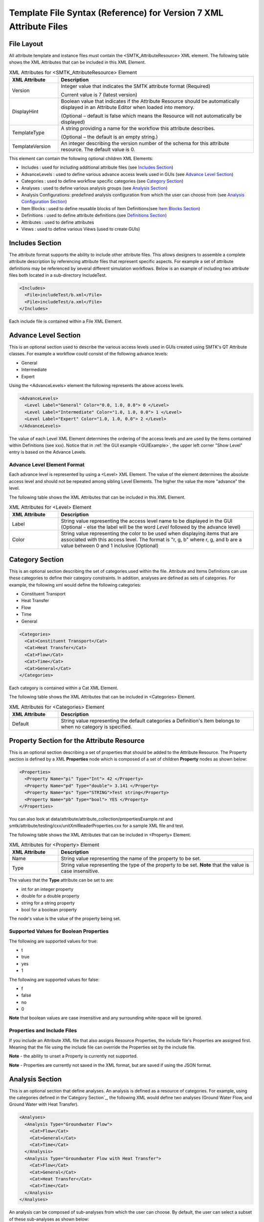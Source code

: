 Template File Syntax (Reference) for Version 7 XML Attribute Files
==================================================================

File Layout
-----------
All attribute template and instance files must contain the
<SMTK_AttributeResource> XML element. The following table shows the XML
Attributes that can be included in this XML Element.

.. list-table:: XML Attributes for <SMTK_AttributeResource> Element
   :widths: 10 40
   :header-rows: 1

   * - XML Attribute
     - Description

   * - Version
     - Integer value that indicates the SMTK attribute format (Required)

       Current value is 7 (latest version)

   * - DisplayHint
     - Boolean value that indicates if the Attribute Resource should be automatically
       displayed in an Attribute Editor when loaded into memory.

       (Optional – default is false which means the Resource will not automatically be
       displayed)

   * - TemplateType
     - A string providing a name for the workflow this attribute describes.

       (Optional – the default is an empty string.)

   * - TemplateVersion
     - An integer describing the version number of the schema for this attribute
       resource. The default value is 0.

This element can contain the following optional children XML Elements:

- Includes : used for including additional attribute files (see `Includes Section`_)
- AdvanceLevels : used to define various advance access levels used in
  GUIs (see `Advance Level Section`_)
- Categories : used to define workflow specific categories (see `Category Section`_)
- Analyses : used to define various analysis groups (see `Analysis Section`_)
- Analysis Configurations: predefined analysis configuration from which the user can choose from (see `Analysis Configuration Section`_)
- Item Blocks : used to define reusable  blocks of Item Definitions(see `Item Blocks Section`_)
- Definitions : used to define attribute definitions (see `Definitions Section`_)
- Attributes : used to define attributes
- Views : used to define various Views (used to create GUIs)

Includes Section
--------------------
The attribute format supports the ability to include other attribute
files.  This allows designers to assemble a complete attribute
description by referencing attribute files that represent specific
aspects.  For example a set of attribute definitions may be referenced
by several different simulation workflows.  Below is an example of
including two attribute files both located in a sub-directory
IncludeTest.

.. code-block:: xml

  <Includes>
    <File>includeTest/b.xml</File>
    <File>includeTest/a.xml</File>
  </Includes>

Each include file is contained within a File XML Element.

Advance Level Section
-------------------------------------
This is an optional section used to describe the various access levels
used in GUIs created using SMTK's QT Attribute classes.  For example a
workflow could consist of the following advance levels:

- General
- Intermediate
- Expert

Using  the <AdvanceLevels> element the following represents the above
access levels.

.. code-block:: xml

  <AdvanceLevels>
    <Level Label="General" Color="0.0, 1.0, 0.0"> 0 </Level>
    <Level Label="Intermediate" Color="1.0, 1.0, 0.0"> 1 </Level>
    <Level Label="Expert" Color="1.0, 1.0, 0.0"> 2 </Level>
  </AdvanceLevels>

The value of each Level XML Element determines the  ordering
of the access levels and are used by the items contained within
Definitions (see xxx).  Notice that in :ref:`the GUI example <GUIExample>`,
the upper left corner "Show Level" entry is based on the Advance Levels.

Advance Level Element Format
^^^^^^^^^^^^^^^^^^^^^^^^^^^^^
Each advance level is represented by using a <Level> XML Element.  The
value of the element determines the absolute access level and should
not be repeated among sibling Level Elements.  The higher the value
the more "advance" the level.

The following table shows the XML
Attributes that can be included in this XML Element.

.. list-table:: XML Attributes for <Level> Element
   :widths: 10 40
   :header-rows: 1

   * - XML Attribute
     - Description

   * - Label
     - String value representing the access level name to be displayed
       in the GUI (Optional - else the label will be the word *Level* followed by the advance level)

   * - Color
     - String value representing the color to be used when displaying
       items that are associated with this access level.  The format
       is "r, g, b" where r, g, and b are a value between 0 and 1
       inclusive (Optional)


Category Section
----------------
This is an optional section describing the set of categories used
within the file.  Attribute and Items Definitions can use these categories to define their category constraints.  In addition, analyses are defined as sets of
categories.  For example, the following xml would define the following
categories:

- Constituent Transport
- Heat Transfer
- Flow
- Time
- General

.. code-block:: xml

  <Categories>
    <Cat>Constituent Transport</Cat>
    <Cat>Heat Transfer</Cat>
    <Cat>Flow</Cat>
    <Cat>Time</Cat>
    <Cat>General</Cat>
  </Categories>

Each category is contained within a Cat XML Element.

The following table shows the XML
Attributes that can be included in <Categories> Element.

.. list-table:: XML Attributes for <Categories> Element
   :widths: 10 40
   :header-rows: 1

   * - XML Attribute
     - Description

   * - Default
     - String value representing the default categories a Definition's
       Item belongs to when no category is specified.

Property Section for the Attribute Resource
-------------------------------------------
This is an optional section describing a set of properties  that should be
added to the Attribute Resource.  The Property section is defined by a XML
**Properties** node which is composed of a set of children **Property** nodes as shown below:

.. code-block:: xml

  <Properties>
    <Property Name="pi" Type="Int"> 42 </Property>
    <Property Name="pd" Type="double"> 3.141 </Property>
    <Property Name="ps" Type="STRING">Test string</Property>
    <Property Name="pb" Type="bool"> YES </Property>
  </Properties>

You can also look at data/attribute/attribute_collection/propertiesExample.rst and smtk/attribute/testing/cxx/unitXmlReaderProperties.cxx for a sample XML file and test.

The following table shows the XML
Attributes that can be included in <Property> Element.

.. list-table:: XML Attributes for <Property> Element
   :widths: 10 40
   :header-rows: 1

   * - XML Attribute
     - Description

   * - Name
     - String value representing the name of the property to be set.

   * - Type
     - String value representing the type of the property to be set. **Note** that the value is case insensitive.


The values that the **Type** attribute can be set to are:

* int for an integer property
* double for a double property
* string for a string property
* bool for a boolean property

The node's value is the value of the property being set.

Supported Values for Boolean Properties
^^^^^^^^^^^^^^^^^^^^^^^^^^^^^^^^^^^^^^^^
The following are supported values for true:

* t
* true
* yes
* 1

The following are supported values for false:

* f
* false
* no
* 0

**Note** that boolean values are case insensitive and any surrounding white-space will be ignored.

Properties and Include Files
^^^^^^^^^^^^^^^^^^^^^^^^^^^^
If you include an Attribute XML file that also assigns Resource Properties, the include file's Properties are assigned first.  Meaning that the file using the include file can override the Properties set by the include file.

**Note** - the ability to unset a Property is currently not supported.

**Note** - Properties are currently not saved in the XML format, but are saved if using the JSON format.

Analysis Section
----------------
This is an optional section that define analyses.  An analysis is
defined as a resource of categories.  For example, using the
categories defined in the`Category Section`_, the following XML would
define two analyses (Ground Water Flow, and Ground Water with Heat
Transfer).

.. code-block:: xml

  <Analyses>
    <Analysis Type="Groundwater Flow">
      <Cat>Flow</Cat>
      <Cat>General</Cat>
      <Cat>Time</Cat>
    </Analysis>
    <Analysis Type="Groundwater Flow with Heat Transfer">
      <Cat>Flow</Cat>
      <Cat>General</Cat>
      <Cat>Heat Transfer</Cat>
      <Cat>Time</Cat>
    </Analysis>
  </Analyses>

An analysis can be composed of sub-analyses from which the user can choose.  By default, the user can select a subset of these sub-analyses as shown below:

  .. findfigure:: analysisExample1.*
   :align: center
   :width: 90%

Here you see analysis **B**  is composed of 2 optional sub-analyses **B-D** and **B-E**.  In this case **B-E** has been selected.  An active sub-analysis will add its categories to those of its parent's analysis.  The above example could be rewritten using the concept of sub-analyses:

.. code-block:: xml

  <Analyses>
    <Analysis Type="Groundwater Flow">
      <Cat>Flow</Cat>
      <Cat>General</Cat>
      <Cat>Time</Cat>
    </Analysis>
    <Analysis Type="Groundwater Flow with Heat Transfer" BaseType="Groundwater Flow">
      <Cat>Heat Transfer</Cat>
    </Analysis>
  </Analyses>

You can also indicate if the user must select only one sub-analysis by indicating that the base analysis is **Exclusive**.  In the example below, analysis **C** has been marked **Exclusive** and consists of two sub-analyses **C-D** and **C-E**.  The user must select one of these analyses.

  .. findfigure:: analysisExample2.*
   :align: center
   :width: 90%

If you wish to have the user exclusively choose among the top level analyses, you can add the Exclusive attribute to the Analyses XML node itself as shown below.

.. code-block:: xml

  <Analyses Exclusive="true">
    <Analysis Type="A">
      <Cat>A</Cat>
    </Analysis>
    <Analysis Type="B">
      <Cat>B</Cat>
    </Analysis>
  </Analyses>

Please see smtk/data/attribute/attribute_collection/SimpleAnalysisTest.sbt  smtk/data/attribute/attribute_collection/analysisConfigurationExample.sbt for complete examples which can be loaded into ModelBuilder.

Analysis Element Format
^^^^^^^^^^^^^^^^^^^^^^^
Each Analysis is defined within an <Analysis> XML Tag.

The following table shows the XML
Attributes that can be included in this XML Element.

.. list-table:: XML Attributes for <Analysis> Element
   :widths: 10 40
   :header-rows: 1

   * - XML Attribute
     - Description

   * - Type
     - String value representing the type analysis being
       defined. Note that the type should be unique with
       respects to all other analyses being defined.
       (Required)

   * - BaseType
     - String value representing the type of the analysis this analysis is a sub-analysis of.
       (Optional)

   * - Exclusive
     - Boolean value indicating the sub-analyses of this analysis are exclusive.
       (Optional)

   * - Required
     - Boolean value indicating the analysis is required and not optional.
       (Optional)
       **Note** - Required Analyses can not be sub-analyses of an Analyses with **Exclusive** set to *true*.


Each Analysis element contains a set of Cat XML Elements.

Analysis Configuration Section
------------------------------
This is an optional section that define analyses configurations.  The `Analysis Section`_ describes relationship between analyses, while the configuration section defines various analysis configurations from which the user can choose from.  Here is an example configuration section from smtk/data/attribute/attribute_collection/analysisConfigurationExample.sbt:

.. code-block:: xml

  <Configurations AnalysisAttributeType="Analysis">
    <Config Name="Test A" AdvanceReadLevel="5">
      <Analysis Type="A"/>
    </Config>
    <Config Name="Test B" AdvanceWriteLevel="10">
      <Analysis Type="B"/>
    </Config>
    <Config Name="Test B-D">
      <Analysis Type="B">
        <Analysis Type="B-D"/>
      </Analysis>
    </Config>
    <Config Name="Test C">
      <Analysis Type="C"/>
    </Config>
    <Config Name="Test C-D">
      <Analysis Type="C">
        <Analysis Type="C-D"/>
      </Analysis>
    </Config>
    <Config Name="Test C-E">
      <Analysis Type="C">
        <Analysis Type="C-E"/>
      </Analysis>
    </Config>
    <Config Name="Test C-E-F">
      <Analysis Type="C">
        <Analysis Type="C-E">
          <Analysis Type="C-E-F"/>
        </Analysis>
      </Analysis>
    </Config>
  </Configurations>


.. list-table:: XML Attributes for <Configurations> Element
   :widths: 10 40
   :header-rows: 1

   * - XML Attribute
     - Description

   * - AnalysisAttributeType
     - String value representing the type name for the Attribute Definition used to represent an Analysis Configuration.
       (Required)

The Configuration Element is composed of a set of Config Elements.  Each Config Element represents an Analysis Configuration.

.. list-table:: XML Attributes for <Config> Element
   :widths: 10 40
   :header-rows: 1

   * - XML Attribute
     - Description

   * - Name
     - String value representing the configuration's name (which will also be the name of an Analysis Attribute that represents that
       configuration). (Required)

   * - AdvanceReadLevel
     - Integer value representing the configuration's read access level.  If the advance level is set below the configuration's
       AdvanceReadLevel, the configuration will not be displayed to the user. (Optional - default is 0)

   * - AdvanceWriteLevel
     - Integer value representing the configuration's write access level.  If the advance level is set below the configuration's
       AdvanceWriteLevel, the user will not be allowed to edit the configuration.
       (Optional - default is 0)

Each Config Element consists of a nested group of Analysis Elements.  Each Analysis Element represents an analysis defined in the `Analysis Section`_.  Specifying an Analysis indicates that the analysis is active when the configuration is selected.  If the analysis is **Exclusive** then it **must** contain an Analysis Element referring to one of its sub-analyses.  If it is **not Exclusive** then it can optionally contain multiple Analysis Elements indicating which sub-analyses should be active.

.. list-table:: XML Attributes for <Analysis> Element
   :widths: 10 40
   :header-rows: 1

   * - XML Attribute
     - Description

   * - Type
     - String value representing an analysis type.

Unique Roles Section
--------------------
There are use cases where the developer would like to enforce a constraint among ComponentItems such that each item cannot point to the same resource component. In order to provide this functionality, we have introduced the concept of unique roles.  Roles in this context refers to the roles defined in the resource links architecture and that are referenced in ReferenceItemDefinition.  If the role specified in either a Reference or Component Item Definition is include in this section, it is considered **unique**.

Here is an example of an Unique Role Section

.. code-block:: xml

  <UniqueRoles>
    <Role ID="10"/>
    <Role ID="0"/>
  </UniqueRoles>

In this case roles 10 and 0 are considered to be unique.

Item Blocks Section
---------------------------------
Item Definition Blocks allows the reuse of a group of Item Definitions in different Attribute Definitions.  Providing a "hasA" relationship as opposed to the currently supported "isA". These blocks can then be referenced in the "ItemDefinitions" nodes of Attribute or Group Item Definitions or in the "ChildrenDefinitions" nodes for Reference or Value Item Definitions.  Blocks themselves can reference other blocks.  But care must be taken not to form a recursive relationship.  In the parser detects such a pattern it will report an error.

When referencing a Block, the items will be inserted relative to where the Block is being referenced.

Category constraints are inherited as usual and that Blocks can call other blocks.  Here is an example of an Item Block:

.. code-block:: xml

  <ItemBlocks>
    <Block Name="B1">
      <ItemDefinitions>
        <String Name="s1">
          <Categories>
            <Cat>Solid Mechanics</Cat>
          </Categories>
        </String>
        <Int Name="i1"/>
      </ItemDefinitions>
    </Block>
  </ItemBlocks>

  <Definitions>
    <AttDef Type="Type1">
      <Categories>
        <Cat>Fluid Flow</Cat>
      </Categories>
      <ItemDefinitions>
        <Double Name="foo"/>
        <Block Name="B1"/>
        <String Name="bar"/>
      </ItemDefinitions>
    </AttDef>
    <AttDef Type="Type2">
      <Categories>
        <Cat>Heat Transfer</Cat>
      </Categories>
      <ItemDefinitions>
        <Block Name="B1"/>
        <String Name="str2"/>
      </ItemDefinitions>
    </AttDef>
    <AttDef Type="Type3">
      <Categories>
        <Cat>Heat Transfer</Cat>
      </Categories>
      <ItemDefinitions>
        <Block Name="B1" Namespace="globals2"/> <!-- An example of referring to an Item Block that is defined in namespace *globals2* -->
        <String Name="str2"/>
      </ItemDefinitions>
    </AttDef>
  </Definitions>

See data/attribute/attribute_collection/ItemBlockTest.sbt and smtk/attribute/testing/cxx/unitItemBlocks.cxx for examples.

The Item Block functionality has been extended so that an Item Block can be exported in one file and consumed in another using the **Export** XML attribute.  In order to
better organize  Item Blocks, we have also introduced the concept of a *namespace* that behaves similar to namespaces in C++.  A namespace scopes an
Item Block and therefore must also be used when referring to an Item Block.

**Note** Namespaces are only used w/r Item Blocks and they can not be nested.

.. list-table:: XML Attributes for <ItemBlocks> Element
   :widths: 10 40
   :header-rows: 1
   :class: smtk-xml-att-table

   * - XML Attribute
     - Description

   * - Namespace
     - String value representing the default namespace to which all of its Item Blocks belong to. (Optional)

       **Note** that if not specified SMTK assumes that the default namespace is the global namespace represented by ""

.. list-table:: XML Attributes for <ItemBlock> Element
   :widths: 10 40
   :header-rows: 1
   :class: smtk-xml-att-table

   * - XML Attribute
     - Description

   * - Name
     - String value representing the name of the ItemBlock.
       (Required)

   * - Namespace
     - String value representing the  namespace that the Item Block belongs to.
       (Optional)

       **Note** If not specified it will use the default namespace specified in the **ItemBlocks** node.

   * - Export
     - Boolean indicating that the ItemBlock should be made available to template files that include this one.
       (Optional)

       **Note** If not specified SMTK assumes that the value is *false* meaning that the ItemBlock is file-scope only

Definitions Section
---------------------------------
This is an optional section that defines a set of attribute
definitions used to generate attributes with a SMTK-based program.
This section is created using the <Definitions> XML Element.
See :ref:`the example XML <XMLExample>` for how to create a set
of attribute definitions.

This element can contain the following children XML Elements:


.. list-table:: XML Children Elements for <Definitions> Element
   :widths: 10 40
   :header-rows: 1

   * - XML Child Element
     - Description

   * - <AttDef>
     - Defines a new Attribute Definition

       See `AttDef Element Format`_.

   * - <Exclusions>
     - Defines a set of Definitions whose Attributes would mutually exclude each other from being associated
       to the same Resource/Resource Component
       (Optional).

       See `Exclusions Format`_.

   * - <Prerequisites>
     - Defines a set of Definitions whose Attributes are required to be
       associated to a Resource or Resource Component prior to being able to
       associated  Attributes from another Definition to the same Resource or Resource Component
       (Optional).
       See `Prerequisites Format`_.



AttDef Element Format
^^^^^^^^^^^^^^^^^^^^^
This element define an attribute definition.

This element can contain the following children XML Elements:

.. list-table:: XML Children Elements for <AttDef> Element
   :widths: 10 40
   :header-rows: 1

   * - XML Child Element
     - Description

   * - <CategoryInfo>
     - Specifies the local category constraints specified on the
       Definition

       See `CategoryInfo Format`_.

   * - <ItemDefinitions>
     - Defines the items contained within the attributes generated
       by this definition (Optional).

       See `Item Definitions Format`_.

   * - <AssociationsDef>
     - Defines the association rules associated with this Definition (Optional).
       See `AssociationsDef Format`_.

   * - <BriefDescription>
     - Provides a brief description of the definition (Optional).

   * - <DetailedDescription>
     - Provides a detailed description of the definition (Optional).


The following table shows the XML
Attributes that can be included in this XML Element.

.. list-table:: XML Attributes for <AttDef> Element
   :widths: 10 40
   :header-rows: 1
   :class: smtk-xml-att-table

   * - XML Attribute
     - Description

   * - Type
     - String value representing the attribute definition type
       being defined. (Required).

       Note that this value should be unique with respects to all
       other definitions being defined with this section as well
       as all definitions being included via the Includes XML
       Element (See `Includes Section`_)

   * - BaseType
     - String value representing the attribute defintion that this
       definition is derived from.
       (Optional)

       Note that the base definition must be defined prior to this
       definition either in section or in the Includes Section.

   * - Label
     - String value representing the name display in a GUI
       (Optional)

       Note that if not specified, the Type value is displayed.

   * - Version
     - Integer value representing the "version" of the definition.
       (Optional)

       This is used for versioning the definition.
       If not specified then 0 is assumed.

   * - Abstract
     - Boolean value used to indicate if the definition is abstract or not.
       (Optional)

       If not specified, the definition is not abstract.
       Note that abstract definitions can not generate attributes.

   * - AdvanceLevel
     - Integer value used to indicate the advance level associated
       with the definition and the attributes it generates for reading and modifying.
       (Optional)

       This value should match one of the advance values
       defined in the `Advance Level Section`_.
       If not specified, 0 is assumed.

   * - AdvanceReadLevel
     - Integer value used to indicate the advance level associated
       with the definition and the attributes it generates for reading.
       (Optional)

       This value should match one of the advance values
       defined in the `Advance Level Section`_.
       If not specified, 0 is assumed.

       **Note** if the *AdvanceLevel* is also specified, *AdvanceReadLevel* will be ignored.

   * - AdvanceWriteLevel
     - Integer value used to indicate the advance level associated
       with the definition and the attributes it generates for modifying.
       (Optional)

       This value should match one of the advance values
       defined in the `Advance Level Section`_.
       If not specified, 0 is assumed.

       **Note** if the *AdvanceLevel* is also specified, *AdvanceWriteLevel* will be ignored.

   * - Unique
     - Boolean value used to indicate if the attributes this definition
       generates are unique with respects to the model entities it
       associated with.
       A resource or resource component can only have one unique attribute of a given
       type associated with it.
       (Optional)

       If not specified, the definition is assumed to be non-unique.

   * - Nodal
     - Boolean value used to indicate if the attribute effects the
       nodes of the analysis mesh or the elements.
       (Optional)

       If not specified the definition's attributes are not nodal.

   * - RootName
     - String value used to auto-generate names for attributes.
       (Optional)

       If not specified the definition's type name is used.

   * - Associations
     - String value indicating what type of model entities this
       definition's attributes can be associated on.
       (Optional)

       The information is represented as a string consisting of
       a set of the following characters separated by vertical
       bars (|):

       v (vertices)

       e (edges)

       f (faces)

       r (volumetric regions)

       m (model)

       g (groups)

       An example would be "e|f" for an attribute which may
       be associated with both edges and faces.
       If not specified, the definition's attributes can not be
       associated with any model entities.

       **Note** This is an old format and is only for model resource components.
       Instead you should be using an **AssociationsDef** XML Element.

   * - NotApplicationColor
     - String value representing the color to be used when coloring
       model entities  that are not associated with this
       definition's attribute.
       (Optional)

       The format is "r, g, b" where r, g, and b are a value between 0
       and 1 inclusive.
       If not specified its value is 0, 0, 0.

   * - Default Color
     - String value representing the color to be used when coloring
       model entities  that are associated with this definition's
       attribute by default.
       (Optional)

       The format is "r, g, b" where r, g, and b are a value between 0
       and 1 inclusive.
       If not specified its value is 0, 0, 0.

CategoryInfo Format
~~~~~~~~~~~~~~~~~~~
This subsection of an AttDef Element describes the local category constants imposed on the Definition.  All Item Definitions belonging to
this Definition, as well as all Definitions derived from this, will inherit these constraints unless explicitly told not to.

The category information is divided into two elements:

* <Include> - represents the set of categories that will make this Definition relevant
* <Exclude> - represents the set of categories that will make this Definition not relevant.

The children of these elements include <Cat> elements whose values are category names.  These elements can optionally include an XML attribute called **Combination** which can be set to *Or* or *And*.
If set to *And*, all of the categories listed must be active in the owning attribute resource in order for the set to be considered *satisfied*.  If *Or* is specified, then only one of the categories need to be active in order for the set to be *satisfied*.  The default is *Or*.

The CategotyInfo Element itself can have the following XML Attributes:

.. list-table:: XML Attributes for <CategoryInfo> Element
   :widths: 10 40
   :header-rows: 1
   :class: smtk-xml-att-table

   * - XML Attribute
     - Description

   * - Combination
     - String value representing how the Inclusion and Exclusion sets should be combined.

       If set to *And*, then both the Inclusion set must be satisfied and the Exclusion set must not be *satisfied* in order for the Definition (and the Attributes it generates) to be relevant.  If it is set to *Or*, then either the Inclusion set is satisfied or the Exclusion set is not, in order for the Definition (and the Attributes it generates) to be relevant.

       (Optional - Default is *And*)

   * - InheritanceMode
     - String value that indicates how the Definition should combine its local category information with the category information
       inherited from its Base Definition.

       If set to *And*, then its local category information will be and'd with its Base Definition's.  If it is set to *Or*, then its local category information will be or'd with its Base Definition's.  If it is set to *LocalOnly*, then the Base Definition's category information will be ignored.

       (Optional - the default is *And*)


AssociationsDef Format
~~~~~~~~~~~~~~~~~~~~~~
The format is an extension of the `Reference Item Based Definitions`_. When dealing with Model Resource Components you can use a **MembershipMask** XML Element to indicate the type of Model Resource Component that can be associated.

.. code-block:: xml

      <AssociationsDef Name="BC Sets" NumberOfRequiredValues="0" Extensible="true">
        <MembershipMask>edge</MembershipMask>
      </AssociationsDef>

The following table shows the XML
Attributes that can be included in this XML Element in addition to those supported by Reference Item Definition.

.. list-table:: XML Attributes for <AssociationsDef> Element
   :widths: 10 40
   :header-rows: 1
   :class: smtk-xml-att-table

   * - XML Attribute
     - Description

   * - OnlyResources
     - Boolean value indicating that the association is only to Resources. (Optional).

   * - <ReferenceLabels>
     - Defines the labels that should be displayed
       next to the Item's values.
       This element should only be specified if the Item is either **Extensible** or has **NumberOfRequiredValues** > 1.

       See `Specifying Labels`_.
       (Optional)

Exclusions Format
^^^^^^^^^^^^^^^^^
Contains a set of Definition exclusion rules.  An exclusion rule is a set of Definitions that exclude each other. This means an Attribute from one of these excluded Definition that is associated with a Resource/ Resource Component will prevent attributes from any of the other excluded Definitions from being associated to the same Resource/Resource Component.

.. list-table:: XML Children Elements for <Exclusions> Element
   :widths: 10 40
   :header-rows: 1

   * - XML Child Element
     - Description

   * - <Rule>
     - Defines a new Exclusion Rule

Each exclusion rule is a set of Def XML Elements.  Each Def XML Element contains the name of a Definition type.

**Note** A rule must contain at least 2 Def Elements.

.. list-table:: XML Children Elements for <Rule> Element
   :widths: 10 40
   :header-rows: 1

   * - XML Child Element
     - Description

   * - <Def>
     - Contains a Definition Type

Here is an example of an Exclusion Rule where Definitions A and B exclude each other:

.. code-block:: xml

 <Exclusions>
    <Rule>
      <Def>A</Def>
      <Def>B</Def>
    </Rule>
  </Exclusions>

Prerequisites Format
^^^^^^^^^^^^^^^^^^^^
Contains a set of Definition prerequisite rules.  An prerequisite rule refers to a Definition and a set of prerequisite Definitions.

.. list-table:: XML Children Elements for <Prerequisites> Element
   :widths: 10 40
   :header-rows: 1

   * - XML Child Element
     - Description

   * - <Rule>
     - Defines a new Prerequisite Rule

Each Prerequisite rule refers to a Definition that has the prerequisite which is represented  as a set of Definitions.

.. list-table:: XML Attributes for <Rule> Element
   :widths: 10 40
   :header-rows: 1
   :class: smtk-xml-att-table

   * - XML Attribute
     - Description

   * - Type
     - String value representing the Definition type that has the prerequisite

.. list-table:: XML Children Elements for <Rule> Element
   :widths: 10 40
   :header-rows: 1

   * - XML Child Element
     - Description

   * - <Def>
     - Contains a Definition Type

Here is an example of an Exclusion Rule where Definition A has a prerequisite requiring that an attribute of Type C must be associated to an object in order to be able to associate an attribute of type A to the same object.

.. code-block:: xml

 <Prerequisites>
    <Rule Type="A">
      <Def>C</Def>
    </Rule>
  </Prerequisites>


Item Definitions Format
^^^^^^^^^^^^^^^^^^^^^^^^^^^^
This subsection of an AttDef Element contains the definitions of all the
items to be created within the attributes created by the attribute
definition.  The section is represented by the <ItemDefinitions> XML
Element and can contain any of the elements described in the Item
Definition Section.

Item Definition Section
------------------------
All of the XML Elements described within this section can be added to
any of the following elements:

* <ItemDefinitions> of an attribute definition <AttDef> or Group Item Definition <Group>
* <ChildrenDefinitions> of a Value Item Definition (<Double>, <Int>, <String>)

The types of items currently supported include:
 - Basic Values: Doubles, Integers, and Strings
 - Groups
 - Attribute References
 - Directories and Files
 - Model Information
 - Voids

All the elements can contain the following children XML Elements. Note
that each element may have additional XML Children Elements that are
specific to it.

This element can contain the following children XML Elements:

.. list-table:: Common XML Children Elements for Item Definition Elements
   :widths: 10 40
   :header-rows: 1

   * - XML Child Element
     - Description

   * - <CategoryInfo>
     - Specifies the local category constraints specified on the
       Item Definition.  The format is identical to the one used for Attribute Definitions except
       that the category inheritance mode controls how the Item Definition's local category information is
       combined with the category information it inherits from either its owning Attribute or Item Definition.
       (Optional)

       See `CategoryInfo Format`_.

   * - <BriefDescription>
     - Provides a brief description of the item (Optional).

   * - <DetailedDescription>
     - Provides a detailed description of the item (Optional).



All of the elements support the following common XML Attributes.  Note
that each element may have additional XML Attributes that are specific to
it.

.. list-table:: Common XML Attributes for Item Definition Elements
   :widths: 10 40
   :header-rows: 1

   * - XML Attribute
     - Description

   * - Name
     - String value representing the name of the item being defined.
       (Required)

       Note that this value should be unique with respects to all
       other items contained within this attribute definition
       (including its Base Type).

   * - Label
     - String value representing the label that should be displayed in the GUI
       for the item.
       (Optional - if not specified the Item's Name will be used)

       Note if it is set to ' ', this will indicate that no label should be displayed..

   * - Version
     - Integer value representing the "version" of the item.
       (Optional)

       This is used for versioning the item.  If not specified
       then 0 is assumed.

   * - Optional
     - Boolean value indicating if the item is considered optional
       or required.
       (Optional)

       If not specified the item is considered to be required.

   * - IsEnabledByDefault
     - Boolean value indicating if the item is considered to be
       enabled by default.
       (Optional)

       Note this is only used when Optional="true".
       If not specified, the item is considered to be disabled.

   * - AdvanceLevel
     - Integer value used to indicate the advance level associated
       with the item.
       (Optional)

       This value should match one of the advance values
       defined in the `Advance Level Section`_.
       If not specified, 0 is assumed.

   * - AdvanceReadLevel
     - Integer value used to indicate the advance read level associated
       with the item.
       (Optional)

       This value should match one of the advance values
       defined in the `Advance Level Section`_.
       Note that this is ignored if the AdvanceLevel XML Attribute is used.

       If not specified, 0 is assumed.

   * - AdvanceWriteLevel
     - Integer value used to indicate the advance write level associated
       with the item.
       (Optional)

       This value should match one of the advance values
       defined in the `Advance Level Section`_.
       Note that this is ignored if the AdvanceLevel XML Attribute is used.

       If not specified, 0 is assumed.

Simple Void Items
^^^^^^^^^^^^^^^^^

A Void Item Definition, represented  by a <Void> XML Element, is used to represent boolean information.  By itself, it contains no additional information beyond what is
specified for the information above and its corresponding item *value* rely solely on its *enabled* state.  As a result, Void Items are almost always *Optional*.

Basic Value Items
^^^^^^^^^^^^^^^^^^
Basic Value Items include Strings, Integers and Doubles.  They are represented as follows:


.. list-table:: XML Elements for Basic Value Item Definition.
   :widths: 10 40
   :header-rows: 1

   * - XML Element
     - Description

   * - <Int>
     - Represents an Integer Item Definition

   * - <Double>
     - Represents a Double Item Definition

   * - <String>
     - Represents a String Item Definition


.. list-table:: Common XML Attributes for Value Item Definition Elements
   :widths: 10 40
   :header-rows: 1

   * - XML Attribute
     - Description

   * - NumberOfRequiredValues
     - Integer value representing the minimum number of values the Item should have.
       (Optional - if not specified assumed to be 1)

   * - Extensible
     - Boolean value indicating that the Item's number of values can be extended past **NumberOfRequiredValues**.
       (Optional - if not specified assumed to be *false*)

   * - MaxNumberOfValues
     - Integer value representing the maximum number of values the Item can have.  A value of 0 means there is no
       maximum limit.
       (Optional - if not specified assumed to be 0)

       **Note** - this is only used if **Extensible** is *true*.

   * - Units
     - String value representing the units the Item's value(s) are specified in.
       (Optional - if not specified assumed to be "")



.. list-table:: Common XML Children Elements for Basic Value Item Definition Elements
   :widths: 10 40
   :header-rows: 1

   * - XML Child Element
     - Description

   * - <DefaultValue>
     - For Integer, String, and Double items, this element's text
       contains the default value for the item. This element is
       not allowed for other ItemDefinition types.
       See `Specifying Default Values`_.
       (Optional)

   * - <RangeInfo>
     -  Defines a value range for the Item's values.

        See `Specifying Ranges`_.
        (Optional - if not specified there is no range constraint.)

   * - <ComponentLabels>
     - Defines the labels that should be displayed
       next to the Item's values.
       This element should only be specified if the Item is either **Extensible** or has **NumberOfRequiredValues** > 1.

       See `Specifying Labels`_.
       (Optional)

   * - <ExpressionType>
     - Indicates that the Item's value(s) can be represented using an expression of the indicated type.
       (Optional)

   * - <DiscreteInfo>
     - Indicates that the Item is restricted to a discrete set of values
       See `Modeling Discrete Information Section`_
       (Optional)

   * - <ChildrenDefinitions>
     - A set of Item Definitions that are referenced in the Item's <DiscreteInfo> element.
       The contents is identical to an Attribute Definition's <ItemDefinitions> element.
       (Optional)

Specifying Default Values
~~~~~~~~~~~~~~~~~~~~~~~~~

For items that are not discrete and not extensible but do have
NumberOfRequiredValues greater than 1, it is possible to
provide a different default value for each component.
In this case, commas are assumed to separate the values.
If you wish to use a different separator, specify the "Sep"
attribute on the DefaultValue tag.

For example, a String item with 3 components might use

.. code:: xml

  <DefaultValue Sep=":">Oh, my!:Oh no!:Yes, please.</DefaultValue>

to specify different defaults for each component.
You can also use the separator to prevent a default value
from having per-component values. For instance, the same
String item might use

.. code:: xml

  <DefaultValue Sep=":">Commas, they are my style.</DefaultValue>

to force the default value to have a single entry used to
initialize all components.

Specifying Ranges
~~~~~~~~~~~~~~~~~
The RangeInfo Element can indicate the min and/or max value for the an Item's value(s) as well as indicating if these
values are inclusive or exclusive.  This element is used for Double or Integer Item Definitions.

.. list-table:: XML Children Elements for <RangeInfo> Elements
   :widths: 10 40
   :header-rows: 1

   * - XML Child Element
     - Description

   * - <Min>
     - Sets the minimum value for the Item's value(s)
       (Optional)

   * - <Max>
     - Sets the maximum value for the Item's value(s)
       (Optional)

.. list-table:: XML Attributes for <Min> / <Max> Elements
   :widths: 10 40
   :header-rows: 1

   * - XML Attribute
     - Description

   * - Inclusive
     - Boolean value indicating if an Item's value can be set to the min / max value.
       (Optional - if not specified it is assumed to be *false*)

In the example below, CommonDouble must be strictly > 0.

.. code-block:: xml

        <Double Name="CommonDouble" Label="Floating Pt Val" Version="0" NumberOfRequiredValues="1">
          <DefaultValue>3.1415899999999999</DefaultValue>
          <RangeInfo>
            <Min Inclusive="false">0</Min>
          </RangeInfo>
        </Double>


Specifying Labels
~~~~~~~~~~~~~~~~~

.. list-table:: XML Attributes for <ComponentLabels> Element
   :widths: 10 40
   :header-rows: 1

   * - XML Attribute
     - Description

   * - CommonLabel
     - String Value representing the label that should precede each of the Item's values when being displayed
       (Optional)

If each value requires a different label, this element would contain a set of <Label> elements (one for each value) as shown below:

.. code-block:: xml

  <ComponentLabels>
    <Label>t</Label>
    <Label>u</Label>
    <Label>v</Label>
    <Label>w</Label>
  </ComponentLabels>

**Note** - Individual labels are not supported for extensible Items.


Modeling Discrete Information Section
~~~~~~~~~~~~~~~~~~~~~~~~~~~~~~~~~~~~~
Used when a Double, Integer, or Double Item is restricted to a set of values.  Each value can optionally have an enumeration string associated with that would be displayed
in an UI instead of the value in order to improve readability.  In addition, an enumeration can have categories associated with it, indicating that
in addition to satisfying the Item's category requirements, these requirements must also be met in order for the Item to be set to that particular value.
An enumeration can also have an Advance Level associated with it.

An enumeration can also refer to a subset of the Item's Children Definitions indicating additional Items that need to be filled out when set to that value.


.. list-table:: XML Attributes for <DiscreteInfo> Element
   :widths: 10 40
   :header-rows: 1

   * - XML Attribute
     - Description

   * - DefaultIndex
     - Integer value representing the index of the the Item's discrete value to be used as the Item's default value.

.. list-table:: XML Children Elements for <DiscreteInfo> Element
   :widths: 10 40
   :header-rows: 1

   * - XML Child Element
     - Description

   * - <Value>
     - Simple form when defining only discrete values without category information or associated Item Definitions.

   * - <Structure>
     - Complete form which contains a <Value> Element

**Note** - The DiscreteInfo element can be composed of a mixture of both types of children elements.

Simple Discrete Value Form
""""""""""""""""""""""""""

The Value Element defines the discrete value as well as an optional enumeration string and/or advance level.

.. list-table:: XML Attributes for <Value> Element
   :widths: 10 40
   :header-rows: 1

   * - XML Attribute
     - Description

   * - Enum
     - String value representing the enumeration associated with this discrete value
       (Optional - if not specified, the value will be used)

   * - AdvanceLevel
     - Integer value representing the advance level associated with the value.
       (Optional - if not specified, 0 is assumed)



.. code-block:: xml

  <Value Enum="e3" AdvanceLevel="1">c</Value>


Structured Discrete Value Form
""""""""""""""""""""""""""""""
The Structure Element contains a Value element along with optional category and required Item Definitions.

.. list-table:: XML Children Elements for <Structure> Element
   :widths: 10 40
   :header-rows: 1

   * - XML Child Element
     - Description

   * - <Value>
     - Simple form when defining only discrete values without category information or associated Item Definitions.
       See `Simple Discrete Value Form`_.

   * - <CategoryInfo>
     - Specifies the additional category constraints associated with this discrete value.
       The format is identical to the one used for Attribute Definitions except
       that the category inheritance mode is not used.
       (Optional)

       See `CategoryInfo Format`_.

   * - <Items>
     - Represents the Children Items that are associated with this discrete value.
       These names should be defined in the Item's **ChildrenDefinitions** element.


.. code-block:: xml

   <Structure>
      <Value Enum="Specific Enthalpy Function">specific-enthalpy</Value>
      <Items>
        <Item>specific-enthalpy</Item>
      </Items>
    </Structure>


Group Item Definitions
^^^^^^^^^^^^^^^^^^^^^^

A Group Item Definition is defined as a vector of Item Definitions.  The Group Item the Definition produces will refer to the corresponding vector of Items produced as
a group.  It can also be used to define a set of choices that the user needs to select from.  In this case, all of the internal Item Definitions are assumed to be optional.

.. list-table:: XML Attributes for <Group> Element
   :widths: 10 40
   :header-rows: 1

   * - XML Attribute
     - Description

   * - NumberOfRequiredGroups
     - Integer value representing the minimum number of Item groups the Item should have.
       (Optional - if not specified assumed to be 1)

   * - Extensible
     - Boolean value indicating that the Item's number of groups can be extended past **NumberOfRequiredGroups**.
       (Optional - if not specified assumed to be *false*)

   * - IsConditional
     - Boolean value indicating that the Group Item represents a vector of choices.
       (Optional - if not specified assumed to be *false*)

       **Note** - this is only used if **Extensible** is *true*.

   * - MinNumberOfChoices
     - Integer value representing the minimum number of choices that need to be selected in order for the item to be considered valid.
       (Optional - if not specified assumed to be 0)

       **Note** - this is only used if **IsConditional** is *true*.

   * - MaxNumberOfChoices
     - Integer value representing the maximum number of choices that can be selected in order for the item to be considered valid.  Setting this to 0
       indicates that there is no maximum.
       (Optional - if not specified assumed to be 0)

       **Note** - this is only used if **IsConditional** is *true*.


.. list-table:: XML Children Elements for <Group> Element
   :widths: 10 40
   :header-rows: 1

   * - XML Attribute
     - Description

   * - <ComponentLabels>
     - Defines the labels that should be displayed
       next to the Item's values.
       This element should only be specified if the Item is either **Extensible** or has **NumberOfRequiredGroups** > 1.

       See `Specifying Labels`_.
       (Optional)

   * - <ItemDefinitions>
     - Defines the items contained within the group generated
       by this Item Definition (Optional).

       See `Item Definitions Format`_.

Here is an example of a Group Item Definition that represents a sets of choices.  Please see smtk/data/attribute/attribute_collection/choiceGroupExample.sbt for more examples.

.. code-block:: xml

        <Group Name="opt1" Label="Pick At Least 2"
          IsConditional="true" MinNumberOfChoices="2" MaxNumberOfChoices="0">
          <ItemDefinitions>
            <String Name="opt1"/>
            <Int Name="opt2"/>
            <Double Name="opt3"/>
          </ItemDefinitions>
        </Group>

It produces the following in ModelBuilder:

  .. findfigure:: ChoiceExample.*
   :align: center
   :width: 90%


Reference Item Based Definitions
^^^^^^^^^^^^^^^^^^^^^^^^^^^^^^^^
A Reference Item Definition creates Items that can refer to other SMTK Persistent Objects such as Resources and Resource Components.  It makes use of the queries functionally provided by the various resources.  Component and Resource Item Definitions are derived from
Reference Item Definition and therefore have many of the same XML attributes and children components in common.


.. list-table:: Common XML Attributes for Reference Item Based Definitions
   :widths: 10 40
   :header-rows: 1

   * - XML Attribute
     - Description

   * - NumberOfRequiredValues
     - Integer value representing the minimum number of values the Item should have.
       (Optional - if not specified assumed to be 1)

   * - Extensible
     - Boolean value indicating that the Item's number of values can be extended past **NumberOfRequiredValues**.
       (Optional - if not specified assumed to be *false*)

   * - MaxNumberOfValues
     - Integer value representing the maximum number of values the Item can have.  A value of 0 means there is no
       maximum limit.
       (Optional - if not specified assumed to be 0)

       **Note** - this is only used if **Extensible** is *true*.

   * - EnforceCategories
     - Boolean value indicating if the reference item's validity check should also
       check to see if the item is pointing to an Attribute that would be considered
       relevant based on the active categories

   * - HoldReference
     - Boolean value that indicates whether the item should be forcing the Persistent Object
       to be kept in memory.
       (Optional: Default is false)

       **Note** - this is currently used for Operation Parameters to make sure
       removed Resources and/or Components are kept in memory after the operation runs.

   * - LockType
     - String value that indicates whether the resource being referred to should
       be locked.  Acceptable values are : DoNotLock, Read or Write
       (Optional)

       **Note** - this is currently used for Operation Parameters only!

   * - Role
     - Integer value that sets the Role of the links used by the Reference Item.
       The main use for setting the Role is to use an Unique Role.  See `Unique Roles Section`_.

.. list-table:: Common XML Children Elements for Reference Item Based Definitions
   :widths: 10 40
   :header-rows: 1

   * - XML Attribute
     - Description

   * - <Accepts>
     - Defines the set of acceptance rules. In order for a SMTK Persistent Object to
       be referenced by this item, it must pass at least one of these rules (if any have been
       specified).  These are represented by a set of **Resource** Elements.

       See `Resource Query Format`_.
       (Optional)

   * - <Rejects>
     - Defines the set of rejection rules. In order for a SMTK Persistent Object to
       be referenced by this item, it must not pass any of these rules (if any have been
       specified).  These are represented by a set of **Resource** Elements.

       See `Resource Query Format`_.
       (Optional)

   * - <ComponentLabels>
     - Defines the labels that should be displayed
       next to the Item's values.
       This element should only be specified if the Item is either **Extensible** or has **NumberOfRequiredGroups** > 1.

       See `Specifying Labels`_.
       (Optional)

   * - <ChildrenDefinitions>
     - Defines the items contained within the reference item generated
       by this Item Definition (Optional).

       See `Item Definitions Format`_.

   * - <ConditionalInfo>
     - Defines which of the children items should be considered active based on
       the type of Persistent Object the Item is referencing.

       See `Specifying Conditional Information for Reference Items`_.
       (Optional)

Resource Query Format
~~~~~~~~~~~~~~~~~~~~~
This is represented by a <Resource> Element and represents a query that can be used
by ReferenceItems and Attribute Associations.

.. list-table:: XML Attributes for <Resource> Element for Resource Queries
   :widths: 10 40
   :header-rows: 1

   * - XML Attribute
     - Description

   * - Name
     - String value that represents a Resource Type Name.  For example
       smtk::attribute::Resource.  These names are typically defined in the
       Resource class's *smtkTypeMacro*.

   * - Filter
     - String value representing a query that is valid for Resources referred by
       the above **Name** XML attribute.

       (Optional - if not specified, the Item is referencing Resources not Resource Components)

Component Item Definition
~~~~~~~~~~~~~~~~~~~~~~~~~

Component Items can reference a Resource Component and includes all of the structure for Reference Item Based Definitions.

.. list-table:: XML Children Elements for <Component> Element
   :widths: 10 40
   :header-rows: 1

   * - XML Attribute
     - Description

   * - <ComponentLabels>
     - Defines the labels that should be displayed
       next to the Item's values.
       This element should only be specified if the Item is either **Extensible** or has **NumberOfRequiredValues** > 1.

       See `Specifying Labels`_.
       (Optional)


Resource Item Definition
~~~~~~~~~~~~~~~~~~~~~~~~~

Resource Items can reference a Resource and includes all of the structure for Reference Item Based Definitions.

.. list-table:: XML Children Elements for <Resource> Element
   :widths: 10 40
   :header-rows: 1

   * - XML Attribute
     - Description

   * - <ResourceLabels>
     - Defines the labels that should be displayed
       next to the Item's values.
       This element should only be specified if the Item is either **Extensible** or has **NumberOfRequiredValues** > 1.

       See `Specifying Labels`_.
       (Optional)


Specifying Conditional Information for Reference Items
~~~~~~~~~~~~~~~~~~~~~~~~~~~~~~~~~~~~~~~~~~~~~~~~~~~~~~
Provides the ability to activate the Item's children items based on what the Item
is currently pointed to.  In the following example, the Item is pointing to a *LiquidMaterial* the Item will have 2 active children named initialTemp and initialFlow, but if it is pointing to a *SolidMaterial* it will only have 1 active child named initialTemp.

.. code-block:: xml

  <ConditionalInfo>
    <Condition Resource="smtk::attribute::Resource" Component="attribute[type='SolidMaterial']">
      <Items>
        <Item>initialTemp</Item>
      </Items>
    </Condition>
    <Condition Component="attribute[type='LiquidMaterial']">
      <Items>
        <Item>initialTemp</Item>
        <Item>initialFlow</Item>
      </Items>
    </Condition>
  </ConditionalInfo>

.. list-table:: XML Attributes for <Condition> Element
   :widths: 10 40
   :header-rows: 1

   * - XML Attribute
     - Description

   * - Resource
     - String value that represents a Resource Type Name.  For example
       smtk::attribute::Resource.  These names are typically defined in the
       Resource class's *smtkTypeMacro*.

       (Optional - if not specified, it assumes that *Component*'s  query string
       is applicable to all Resource Components that passes the Item's Accept/Reject
       conditions.)

   * - Component
     - String value representing a Resource Component query that is valid for Resources
       referred by the above **Resource** XML attribute if specified or for Resources
       that passes the Item's Accept/Reject conditions if it is not specified.

       (Optional - if not specified, the Item is referencing Resources and not Resource Components)

**Note** - that at least one of the **Resource** or **Component** XML Attribute must be
specified.

.. list-table:: XML Children Elements for <Condition> Element
   :widths: 10 40
   :header-rows: 1

   * - XML Child Element
     - Description

   * - <Items>
     - Represents the Children Items that are associated with this discrete value.
       These names should be defined in the Item's **ChildrenDefinitions** element.

Attribute Section <Attributes>
------------------------------
.. todo::

   Describe attributes and how they are serialized


Views Section <Views>
---------------------

The Views section of an SBT file contains multiple <View> items,
one of which should be marked as a top-level view by adding the
TopLevel attribute to it. The top-level view is typically composed
of multiple other views, each of which may be defined in the
Views section.

Each <View> XML element has attributes and child elements that
configure the view.
The child elements may include information about which attributes
or classes of attributes to present as well as how individual items
inside those attributes should be presented to the user.

.. list-table:: Common XML Attributes for View Definition Elements
   :widths: 10 40
   :header-rows: 1

   * - XML Attribute
     - Description

   * - Type
     - A string that specifies the View's type and should match the
       View class name or alias that was used to register the View
       implementation with the view::Manager

   * - Title
     - A string that represents the name of the View

   * - Label
     - A string that is used in place of the View's title
       when it is displayed in the UI.

       (Optional - if not specified, the View's title is used.)

   * - TopLevel
     - Boolean value indicating whether the view is the root view
       that should be presented to the user or (if TopLevel is
       false or omitted) the view is a child that may be included
       by the toplevel view.

       (Optional - assumes it is not a top-level view if not specified.)


Analysis View
^^^^^^^^^^^^^

.. list-table:: Alias and Type name for Analysis Views
   :widths: 10 40
   :header-rows: 1

   * - Alias
     - Type Name

   * - Analysis
     - smtk::extension::qtAnalysisView


An Analysis View represents the analysis structure defined in an Attribute Resource.  The View will set an Attribute Resource's *Active Categories* based on the choices the user has made in the View.  The View will generate both an Attribute Definition and Attribute based on the XML attributes if needed.

.. code-block:: xml

   <View Type="Analysis" Title="Configurations" AnalysisAttributeName="analysis" AnalysisAttributeType="analysis">
    </View>

.. list-table::  XML Attributes for Analysis Views
   :widths: 10 40
   :header-rows: 1

   * - XML Attribute
     - Description

   * - AnalysisAttributeName
     - A string that defines the name of the Attribute representing the Analysis.

       *Note* - this name should be unique within the Attribute Resource

   * - AnalysisAttributeType
     - A string that defines the type name of the Attribute Definition representing the Analysis structure.

       *Note* - this type name  should be unique within the Attribute Resource

Here in an example UI of an Analysis View.

  .. findfigure:: analysisViewExample.*
   :align: center
   :width: 90%

Associations View
^^^^^^^^^^^^^^^^^

.. list-table:: Alias and Type name for Associations Views
   :widths: 10 40
   :header-rows: 1

   * - Alias
     - Type Name

   * - Associations
     - smtk::extension::qtAssociationView


An Associations View allows users to change an Attribute's associations but does not allow the user to change the Attribute's values.

.. code-block:: xml

    <View Type="Associations" Title="Materials Associations">
      <AttributeTypes>
        <Att Type="Material">
        </Att>
      </AttributeTypes>
    </View>

The XML Element should have one child element called <AttributeTypes>.  The <AttributeTypes> element is composed of a set of <Att> Elements.  Each <Att> must contain an XML Attribute named **Type** which refers to an Attribute Definition type name.

The View will provide a drop-down list of all smtk::attribute::Attributes that are of (or derived from) one of the specified Attribute Definition types.


Here in an example UI of an Associations View.

  .. findfigure:: associatioViewExample.*
   :align: center
   :width: 90%

Attribute View
^^^^^^^^^^^^^^^^^

.. list-table:: Alias and Type name for Associations Views
   :widths: 10 40
   :header-rows: 1

   * - Alias
     - Type Name

   * - Attribute
     - smtk::extension::qtAttributeViewView


An Attribute View allows users to create, modify, and delete smtk::attribute::Attributes.

.. code-block:: xml

    <View Type="Attribute" Title="Materials">
      <AttributeTypes>
        <Att Type="Material"/>
      </AttributeTypes>
    </View>

.. list-table:: XML Attributes specifically for Attribute View Elements
   :widths: 10 40
   :header-rows: 1

   * - XML Attribute
     - Description

   * - DisableNameField
     - A boolean that indicates the user should not be able to edit the names of Attributes

       (Optional - default is *false*)

   * - DisableTopButtons
     - A boolean that indicates the top buttons (*New*, *Copy*, and *Delete*) should be disabled thereby preventing the user from creating or deleting Attributes.

       (Optional - default is *false*)

   * - HideAssociations
     - A boolean that indicates if the View GUI should not display association information.

       (Optional - default is *false*)

   * - RequireAllAssociated
     - A boolean that indicates if all Resource/Resource Components that can be associated to a specific type of Attribute should have an Attribute of that type associated with it in order to be considered *valid*.

       (Optional - default is *false*)

   * - AvailableLabel
     - A string that is used to indicate the Resources/Components that could be associated with the Attribute.

       (Optional - default is *Available*)

   * - CurrentLabel
     - A string that is used to indicate the Resources/Components that are currently associated with the Attribute.

       (Optional - default is *Current*)

   * - AssociationTitle
     - A string that is the title of the widget used deal with the Attribute's association information.

       (Optional - default is *Model Boundary and Attribute Associations*)

   * - DisplaySearchBox
     - A boolean that indicates if the user should be able to search Attributes by name.

       (Optional - default is *true*)

   * - SearchBoxText
     - A string that is used in the search box to indicate what the box is for.

       (Optional - default is *Search attributes...*)

   * - AttributeNameRegex
     - A string that is used to determine if the name the user entered for an Attribute is valid.

       (Optional - default is there is no constraint on the name of an Attribute)

The XML Element should have one child element called <AttributeTypes>.  The <AttributeTypes> element is composed of a set of <Att> Elements.  Each <Att> must contain an XML Attribute named **Type** which refers to an Attribute Definition type name.

The View will provide a drop-down list of all non-abstract smtk::attribute::Definitions that are specified (or derived from) the types mentions in the <AttributeTypes> Element.  When
the user selects one of the Definitions, it will display all of the existing Attributes that
match the type in the list view.

When an attribute is selected from the list, the view also displays editing fields for the items contained by the attribute, and an Association  widget for assigning the attribute to resource components. (The associations widget is only displayed if the corresponding Attribute Definition includes associations and the **HideAssociations** option is not set to *true*.)


Here in an example UI of an Attribute View.

  .. findfigure:: attributeViewExample.*
   :align: center
   :width: 90%

Group View
^^^^^^^^^^

.. list-table:: Alias and Type name for Group Views
   :widths: 10 40
   :header-rows: 1

   * - Alias
     - Type Name

   * - Group
     - smtk::extension::qtGroupView


A Group View represents a collection of other Views.  This collection
is laid out based on the **Style** attribute.  The supported styles are:

* tiled - each child view is displayed vertically in the Group View's Frame.
* tabbed - each child view is displayed in its own separate tab.
* groupbox - each child view is displayed vertically within its own collapsible Frame.

.. code-block:: xml

  <View Type="Group" Name="TopLevel" FilterByAdvanceLevel="true" TabPosition="North" TopLevel="true">
    <Views>
      <View Title="Set Analysis" />
      <View Title="Materials" />
      <View Title="Boundary Conditions" />
    </Views>
  </View>

Here is an example of a Group View with Style set to *Tabbed*.

  .. findfigure:: tabbedViewExample.*
   :align: center
   :width: 90%

Here is the same Group View with Style set to *Tiled*.

  .. findfigure:: tiledViewExample.*
   :align: center
   :width: 90%

Finally, here is the same Group View with Style set to *GroupBox*.  In this case
one of the children is opened and other is closed.

  .. findfigure:: groupBoxViewExample.*
   :align: center
   :width: 90%



.. list-table::  XML Attributes for Group Views
   :widths: 10 40
   :header-rows: 1

   * - XML Attribute
     - Description

   * - Style
     - A string that indicates the style to be used to display the View's children Views.

       (Optional and Case Insensitive - default is *tabbed*)

   * - ActiveTab
     - A string that corresponds to a child view name.  If set and Style is tabbed, then
       the corresponding tab will be displayed.

       (Optional)

   * - TabPosition
     - A string that corresponds to which side the tabs of a tabbed Group View should be
       displayed (*north*, *south*, *east*, or *west*).

       (Optional and Case Insensitive - default is *north*)

This XML element consists of a single child element called <Views>.  The <Views> element contains a list of <View> XML Elements.

.. list-table::  XML Attributes for <View>
   :widths: 10 40
   :header-rows: 1

   * - XML Attribute
     - Description

   * - Title
     - String value that refers to an existing View that will be displayed as a child to this one.

   * - Open
     - A boolean that indicates if the groupbox for that child view should be open or closed.

       (Optional - default is closed)

Instance View
^^^^^^^^^^^^^

.. list-table:: Alias and Type name for Instance Views
   :widths: 10 40
   :header-rows: 1

   * - Alias
     - Type Name

   * - Instance
     - smtk::extension::qtInstanceView


An Instance View will display a set of an Attributes for the user to edit.

.. code-block:: xml

    <View Type="Instanced" Title="General">
      <InstancedAttributes>
        <Att Name="numerics-att" Type="numerics"/>
        <Att Name="outputs-att" Type="outputs" />
        <Att Name="simulation-control-att" Type="simulation-control" />
      </InstancedAttributes>
    </View>

The XML Element should have one child element called <InstancedAttributes>.  The <InstancedAttributes> element is composed of a set of <Att> Elements.

.. list-table::  XML Attributes for <Att> Elements
   :widths: 10 40
   :header-rows: 1

   * - XML Attribute
     - Description

   * - Name
     - A string that indicates the name of the Attribute.

   * - Type
     - A string that indicates the type of the Attribute.

   * - Style
     - A string that indicates the *Style* to be used to display the Attribute.

       (Optional)

Here in an example UI of an Associations View.

  .. findfigure:: instanceViewExample.*
   :align: center
   :width: 90%


Item Views
~~~~~~~~~~

If you wish to customize how items of the chosen attributes are presented,
you should add an <ItemViews> child to the <Att> tags in the attribute selectors
covered in the previous section.
Inside <ItemViews> you can add a <View> tag for each item whose appearance you
wish to customize.

.. todo::

  Describe <ItemsViews> children

.. list-table:: XML Attributes for Item View Elements
   :widths: 10 40
   :header-rows: 1

   * - XML Attribute
     - Description

   * - Type
     - The name of a widget you would like the application to use to present the
       item (and potentially its children as well) to users.
       SMTK provides "Box" (for showing a 3-D bounding box widget), "Point" (for
       showing a 3-D handle widget), "Line", "Plane", "Sphere", "Cylinder", "Spline".
       These types usually only make sense for Group items, although "Box" can also
       be used for a Double item with 6 required values (xmin, xmax, ymin, ymax, zmin, zmax).
       Items may also have custom views provided by the application or external libraries;
       in that case, the Type specifier will be the string used to register the custom view.

   * - ItemMemberIcon, ItemNonMemberIcon
     - These attributes are only used for ReferenceItem, ResourceItem, and ComponentItem
       classes. They specify paths (either on disk or, with a leading colon, to Qt resource files)
       to images to use as icons that display whether a persistent object is a member
       of the item or not.
